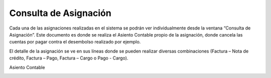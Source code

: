 .. |Asignacion| image:: resource/asignacion.png
.. |Asignaciones| image:: resource/asignaciones.png
.. |Asiento Contable| image:: resource/asiento-contable.png

**Consulta de Asignación**
==========================

Cada una de las asignaciones realizadas en el sistema se podrán ver
individualmente desde la ventana “Consulta de Asignación”. Este
documento es donde se realiza el Asiento Contable propio de la
asignación, donde cancela las cuentas por pagar contra el desembolso
realizado por ejemplo.

El detalle de la asignación se ve en sus líneas donde se pueden realizar
diversas combinaciones (Factura – Nota de crédito, Factura – Pago,
Factura – Cargo o Pago - Cargo).

|Asignacion|

|Asignaciones|

Asiento Contable

|Asiento Contable|